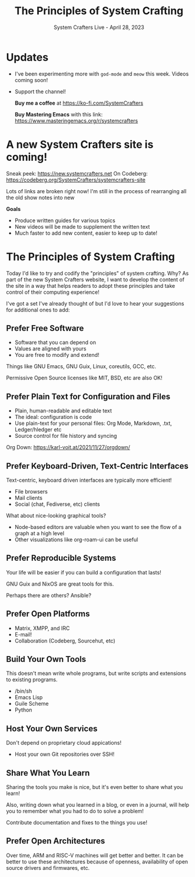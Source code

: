 #+title: The Principles of System Crafting
#+subtitle: System Crafters Live - April 28, 2023

* Updates

- I've been experimenting more with =god-mode= and =meow= this week.  Videos coming soon!

- Support the channel!

 *Buy me a coffee* at https://ko-fi.com/SystemCrafters

 *Buy Mastering Emacs* with this link:
 https://www.masteringemacs.org/r/systemcrafters

* A new System Crafters site is coming!

Sneak peek: https://new.systemcrafters.net
On Codeberg: https://codeberg.org/SystemCrafters/systemcrafters-site

Lots of links are broken right now!  I'm still in the process of rearranging all the old show notes into new

*Goals*

- Produce written guides for various topics
- New videos will be made to supplement the written text
- Much faster to add new content, easier to keep up to date!

* The Principles of System Crafting

Today I'd like to try and codify the "principles" of system crafting.  Why?  As part of the new System Crafters website, I want to develop the content of the site in a way that helps readers to adopt these principles and take control of their computing experience!

I've got a set I've already thought of but I'd love to hear your suggestions for additional ones to add:

** Prefer Free Software

- Software that you can depend on
- Values are aligned with yours
- You are free to modify and extend!

Things like GNU Emacs, GNU Guix, Linux, coreutils, GCC, etc.

Permissive Open Source licenses like MIT, BSD, etc are also OK!

** Prefer Plain Text for Configuration and Files

- Plain, human-readable and editable text
- The ideal: configuration is code
- Use plain-text for your personal files: Org Mode, Markdown, .txt, Ledger/hledger etc
- Source control for file history and syncing

Org Down: https://karl-voit.at/2021/11/27/orgdown/

** Prefer Keyboard-Driven, Text-Centric Interfaces

Text-centric, keyboard driven interfaces are typically more efficient!

- File browsers
- Mail clients
- Social (chat, Fediverse, etc) clients

What about nice-looking graphical tools?

- Node-based editors are valuable when you want to see the flow of a graph at a high level
- Other visualizations like org-roam-ui can be useful

** Prefer Reproducible Systems

Your life will be easier if you can build a configuration that lasts!

GNU Guix and NixOS are great tools for this.

Perhaps there are others? Ansible?

** Prefer Open Platforms

- Matrix, XMPP, and IRC
- E-mail!
- Collaboration (Codeberg, Sourcehut, etc)

** Build Your Own Tools

This doesn't mean write whole programs, but write scripts and extensions to existing programs.

- /bin/sh
- Emacs Lisp
- Guile Scheme
- Python

** Host Your Own Services

Don't depend on proprietary cloud appications!

- Host your own Git repositories over SSH!

** Share What You Learn

Sharing the tools you make is nice, but it's even better to share what you learn!

Also, writing down what you learned in a blog, or even in a journal, will help you to remember what you had to do to solve a problem!

Contribute documentation and fixes to the things you use!

** Prefer Open Architectures

Over time, ARM and RISC-V machines will get better and better.  It can be better to use these architectures because of openness, availability of open source drivers and firmwares, etc.

